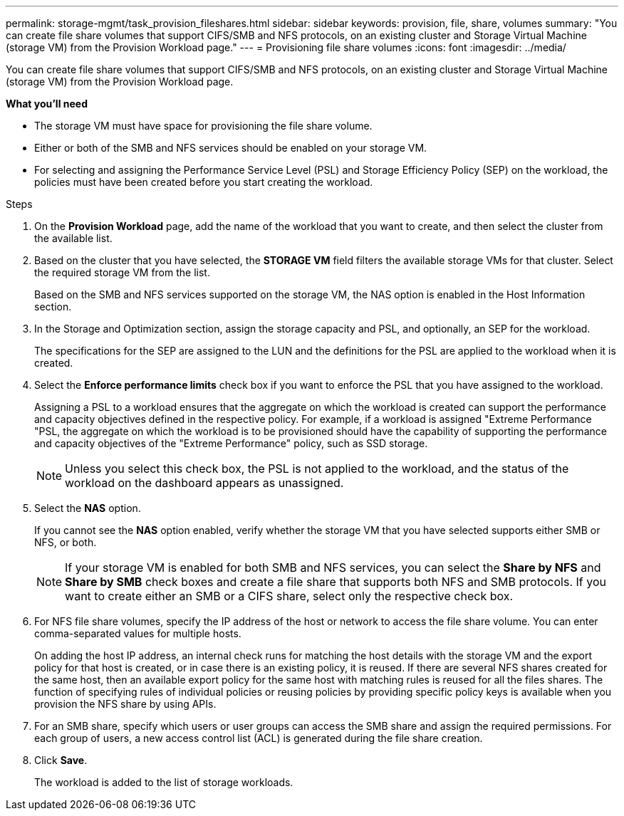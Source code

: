 ---
permalink: storage-mgmt/task_provision_fileshares.html
sidebar: sidebar
keywords: provision, file, share, volumes
summary: "You can create file share volumes that support CIFS/SMB and NFS protocols, on an existing cluster and Storage Virtual Machine (storage VM) from the Provision Workload page."
---
= Provisioning file share volumes
:icons: font
:imagesdir: ../media/

[.lead]
You can create file share volumes that support CIFS/SMB and NFS protocols, on an existing cluster and Storage Virtual Machine (storage VM) from the Provision Workload page.

*What you'll need*

* The storage VM must have space for provisioning the file share volume.
* Either or both of the SMB and NFS services should be enabled on your storage VM.
* For selecting and assigning the Performance Service Level (PSL) and Storage Efficiency Policy (SEP) on the workload, the policies must have been created before you start creating the workload.

.Steps

. On the *Provision Workload* page, add the name of the workload that you want to create, and then select the cluster from the available list.
. Based on the cluster that you have selected, the *STORAGE VM* field filters the available storage VMs for that cluster. Select the required storage VM from the list.
+
Based on the SMB and NFS services supported on the storage VM, the NAS option is enabled in the Host Information section.

. In the Storage and Optimization section, assign the storage capacity and PSL, and optionally, an SEP for the workload.
+
The specifications for the SEP are assigned to the LUN and the definitions for the PSL are applied to the workload when it is created.

. Select the *Enforce performance limits* check box if you want to enforce the PSL that you have assigned to the workload.
+
Assigning a PSL to a workload ensures that the aggregate on which the workload is created can support the performance and capacity objectives defined in the respective policy. For example, if a workload is assigned "Extreme Performance "PSL, the aggregate on which the workload is to be provisioned should have the capability of supporting the performance and capacity objectives of the "Extreme Performance" policy, such as SSD storage.
+
[NOTE]
====
Unless you select this check box, the PSL is not applied to the workload, and the status of the workload on the dashboard appears as unassigned.
====

. Select the *NAS* option.
+
If you cannot see the *NAS* option enabled, verify whether the storage VM that you have selected supports either SMB or NFS, or both.
+
[NOTE]
====
If your storage VM is enabled for both SMB and NFS services, you can select the *Share by NFS* and *Share by SMB* check boxes and create a file share that supports both NFS and SMB protocols. If you want to create either an SMB or a CIFS share, select only the respective check box.
====

. For NFS file share volumes, specify the IP address of the host or network to access the file share volume. You can enter comma-separated values for multiple hosts.
+
On adding the host IP address, an internal check runs for matching the host details with the storage VM and the export policy for that host is created, or in case there is an existing policy, it is reused. If there are several NFS shares created for the same host, then an available export policy for the same host with matching rules is reused for all the files shares. The function of specifying rules of individual policies or reusing policies by providing specific policy keys is available when you provision the NFS share by using APIs.

. For an SMB share, specify which users or user groups can access the SMB share and assign the required permissions. For each group of users, a new access control list (ACL) is generated during the file share creation.
. Click *Save*.
+
The workload is added to the list of storage workloads.
